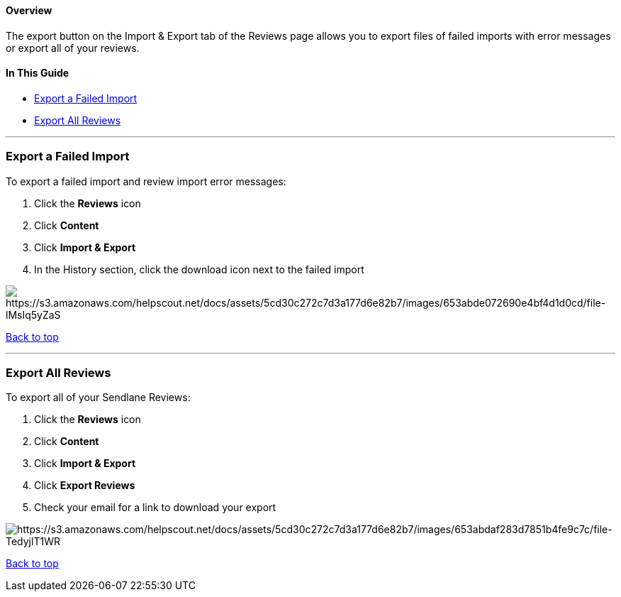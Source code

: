 [[top]]
==== Overview

The export button on the Import & Export tab of the Reviews page allows
you to export files of failed imports with error messages or export all
of your reviews.

==== In This Guide

* link:#failed-import[Export a Failed Import]
* link:#all-reviews[Export All Reviews]

'''''

[[failed-import]]
=== Export a Failed Import

To export a failed import and review import error messages:

. Click the *Reviews* icon
. Click *Content*
. Click *Import & Export*
. In the History section, click the download icon next to the failed
import

image:https://s3.amazonaws.com/helpscout.net/docs/assets/5cd30c272c7d3a177d6e82b7/images/653abde072690e4bf4d1d0cd/file-lMsIq5yZaS.png[https://s3.amazonaws.com/helpscout.net/docs/assets/5cd30c272c7d3a177d6e82b7/images/653abde072690e4bf4d1d0cd/file-lMsIq5yZaS]

link:#top[Back to top]

'''''

[[all-reviews]]
=== Export All Reviews

To export all of your Sendlane Reviews:

. Click the *Reviews* icon
. Click *Content*
. Click *Import & Export*
. Click *Export Reviews*
. Check your email for a link to download your export

image:https://s3.amazonaws.com/helpscout.net/docs/assets/5cd30c272c7d3a177d6e82b7/images/653abdaf283d7851b4fe9c7c/file-TedyjlT1WR.png[https://s3.amazonaws.com/helpscout.net/docs/assets/5cd30c272c7d3a177d6e82b7/images/653abdaf283d7851b4fe9c7c/file-TedyjlT1WR]

link:#top[Back to top]
